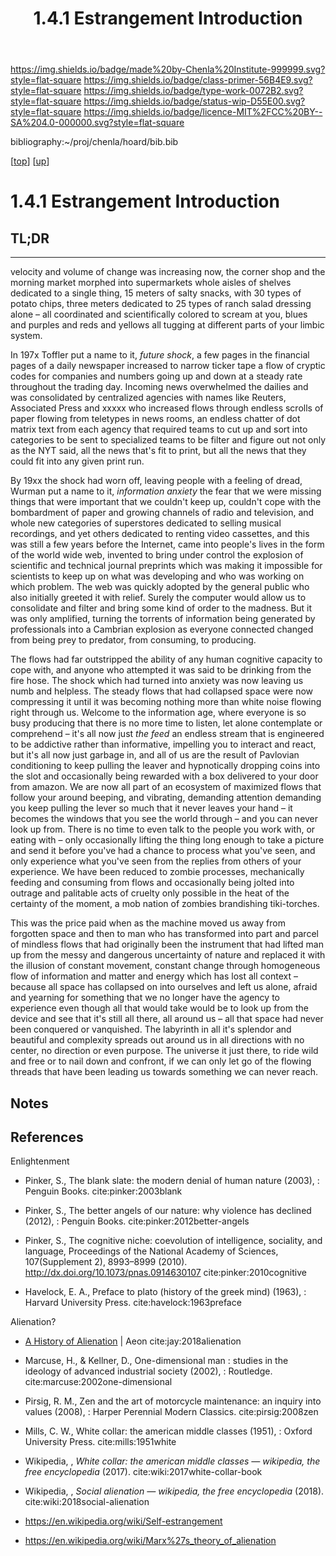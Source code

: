 #   -*- mode: org; fill-column: 60 -*-

#+TITLE: 1.4.1 Estrangement Introduction
#+STARTUP: showall
#+TOC: headlines 4
#+PROPERTY: filename

[[https://img.shields.io/badge/made%20by-Chenla%20Institute-999999.svg?style=flat-square]] 
[[https://img.shields.io/badge/class-primer-56B4E9.svg?style=flat-square]]
[[https://img.shields.io/badge/type-work-0072B2.svg?style=flat-square]]
[[https://img.shields.io/badge/status-wip-D55E00.svg?style=flat-square]]
[[https://img.shields.io/badge/licence-MIT%2FCC%20BY--SA%204.0-000000.svg?style=flat-square]]

bibliography:~/proj/chenla/hoard/bib.bib

[[[../../index.org][top]]] [[[./index.org][up]]]

* 1.4.1 Estrangement Introduction
:PROPERTIES:
:CUSTOM_ID:
:Name:     /home/deerpig/proj/chenla/warp/01/04/intro.org
:Created:  2018-03-21T18:52@Prek Leap (11.642600N-104.919210W)
:ID:       20b34386-119b-40ba-b668-8a885192ca53
:VER:      574905186.480630274
:GEO:      48P-491193-1287029-15
:BXID:     proj:BWB2-1148
:Class:    primer
:Type:     work
:Status:   wip
:Licence:  MIT/CC BY-SA 4.0
:END:

** TL;DR

----------

velocity and volume of change was increasing now, the corner
shop and the morning market morphed into supermarkets whole
aisles of shelves dedicated to a single thing, 15 meters of
salty snacks, with 30 types of potato chips, three meters
dedicated to 25 types of ranch salad dressing alone -- all
coordinated and scientifically colored to scream at you,
blues and purples and reds and yellows all tugging at
different parts of your limbic system.

In 197x Toffler put a name to it, /future shock/, a few
pages in the financial pages of a daily newspaper increased
to narrow ticker tape a flow of cryptic codes for companies
and numbers going up and down at a steady rate throughout
the trading day.  Incoming news overwhelmed the dailies and
was consolidated by centralized agencies with names like
Reuters, Associated Press and xxxxx who increased flows
through endless scrolls of paper flowing from teletypes in
news rooms, an endless chatter of dot matrix text from each
agency that required teams to cut up and sort into
categories to be sent to specialized teams to be filter and
figure out not only as the NYT said, all the news that's fit
to print, but all the news that they could fit into any
given print run.

By 19xx the shock had worn off, leaving people with a
feeling of dread, Wurman put a name to it, /information
anxiety/ the fear that we were missing things that were
important that we couldn't keep up, couldn't cope with the
bombardment of paper and growing channels of radio and
television, and whole new categories of superstores
dedicated to selling musical recordings, and yet others
dedicated to renting video cassettes, and this was still a
few years before the Internet, came into people's lives in
the form of the world wide web, invented to bring under
control the explosion of scientific and technical journal
preprints which was making it impossible for scientists to
keep up on what was developing and who was working on which
problem.  The web was quickly adopted by the general public
who also initially greeted it with relief.  Surely the
computer would allow us to consolidate and filter and bring
some kind of order to the madness.  But it was only
amplified, turning the torrents of information being
generated by professionals into a Cambrian explosion as
everyone connected changed from being prey to predator, from
consuming, to producing.

The flows had far outstripped the ability of any human
cognitive capacity to cope with, and anyone who attempted it
was said to be drinking from the fire hose.  The shock which
had turned into anxiety was now leaving us numb and
helpless.  The steady flows that had collapsed space were
now compressing it until it was becoming nothing more than
white noise flowing right through us.  Welcome to the
information age, where everyone is so busy producing that
there is no more time to listen, let alone contemplate or
comprehend -- it's all now just /the feed/ an endless stream
that is engineered to be addictive rather than informative,
impelling you to interact and react, but it's all now just
garbage in, and all of us are the result of Pavlovian
conditioning to keep pulling the leaver and hypnotically
dropping coins into the slot and occasionally being rewarded
with a box delivered to your door from amazon.  We are now
all part of an ecosystem of maximized flows that follow your
around beeping, and vibrating, demanding attention demanding
you keep pulling the lever so much that it never leaves your
hand -- it becomes the windows that you see the world
through -- and you can never look up from.  There is no time
to even talk to the people you work with, or eating with --
only occasionally lifting the thing long enough to take a
picture and send it before you've had a chance to process
what you've seen, and only experience what you've seen from
the replies from others of your experience.  We have been
reduced to zombie processes, mechanically feeding and
consuming from flows and occasionally being jolted into
outrage and palitable acts of cruelty only possible in the
heat of the certainty of the moment, a mob nation of zombies
brandishing tiki-torches.

This was the price paid when as the machine moved us away
from forgotten space and then to man who has transformed
into part and parcel of mindless flows that had originally
been the instrument that had lifted man up from the messy
and dangerous uncertainty of nature and replaced it with the
illusion of constant movement, constant change through
homogeneous flow of information and matter and energy which
has lost all context -- because all space has collapsed on
into ourselves and left us alone, afraid and yearning for
something that we no longer have the agency to experience
even though all that would take would be to look up from the
device and see that it's still all there, all around us --
all that space had never been conquered or vanquished.  The
labyrinth in all it's splendor and beautiful and complexity
spreads out around us in all directions with no center, no
direction or even purpose.  The universe it just there, to
ride wild and free or to nail down and confront, if we can
only let go of the flowing threads that have been leading us
towards something we can never reach.



** Notes

#+begin_comment

I'm going to take a different tack here and frame
estrangement as Olson did in Call Me Ishmael:

  




 - quality -- beauty    -- connectedness
 - caring  -- integrity -- control


Alexander's QWAN and Pirsig's Quality are framed by Olson at
that is that which we are estranged estranged from which is
most familar.

In different ways they seem to dump the estrangement at the
feet of Aristotle  ---

They all seem to agree that if we can get back what we lost,
that everything else will come together.  Of course this is
a old meme.  If we can just restore ourselves to what we
were in the Garden before Eve bit the apple, if we can
return to an agrarian utopian past that never existed etc.

But that's not what Alexander and Pirsig and Olson are
talking about here -- it's not returning to a romanticized
fictional past which never existed, it's finding the part of
ourselves that we left behind when man developed spoken
languages and then written languages and so on and so forth
-- at each stage we added layers of mediation between us and
the world to the point where we are disfunctional and deeply
unhappy.

I think they have the right idea -- it's not returning to
anything but reconnecting to what the world is, that we
can't see any longer.

There is a whole raft of different books that are focused on
the different aspects of what is missing, mastery, rest --
hell, epicurus was the first to get at the roots of the
problem so very long ago -- fear.  The stoics said to face
your fear and then it had no power -- epicurus wanted to
eliminate it so that you didn't have to face it.

I'm still not sure, but perhaps process philosophy is a good
fit here -- if everything is the present -- time is not a
line and there is no past or future, then there can be no
retribution or reward in an afterlife.  Though, actually PP
doesn't preclude heaven and hell, it would just be part of
the present, hmm... stick with epicurus on that.

I hope we can include the TEDTalk from the brain scientist
who had a stroke -- which presents the concept from a
biological AND personal perspective.

Her experience explains a lot -- that self-consciousness is
a brain function, and a very useful one.  If a living
organism can not differentiate itself from the rest of the
universe it can not function -- it becomes an
undifferentiated part of the continuum of the universe.  The
problem is that we have let it go to our heads (bad pun) and
have not kept a healthy balance between self and world, our
map is trapped in the delusion that it is the territory and
forgotten that we are also part of a territory far bigger
than ourselves...

Even worse, we have built up concentric layers of collective
maps around us to the point where we don't know what is
real and what isn't.

We need to reconnect to the world and find a balance between
being a part or being a part of a whole.
#+end_comment


#+begin_comment
[2018-03-10 Sat] Tried to explain some of this to Mike
tonight when I was in Phnom Penh today, but I think he
didn't understand what I was trying to say.  I called it
mediation rather than explain map-territory.

Am I on the right track here?  I still think so.  But that's
the problem of working on this stuff for so long on my own,
I need more feedback to make sure I'm on track.
#+end_comment



** References

Enlightenment

  - Pinker, S., The blank slate: the modern denial of human
    nature (2003), : Penguin Books.
    cite:pinker:2003blank
  - Pinker, S., The better angels of our nature: why
    violence has declined (2012), : Penguin Books.
    cite:pinker:2012better-angels
  - Pinker, S., The cognitive niche: coevolution of
    intelligence, sociality, and language, Proceedings of
    the National Academy of Sciences, 107(Supplement 2),
    8993–8999 (2010).
    http://dx.doi.org/10.1073/pnas.0914630107
    cite:pinker:2010cognitive

  - Havelock, E. A., Preface to plato (history of the greek
    mind) (1963), : Harvard University Press.
    cite:havelock:1963preface



Alienation? 
  - [[https://aeon.co/essays/in-the-1950s-everybody-cool-was-a-little-alienated-what-changed][A History of Alienation]] | Aeon cite:jay:2018alienation
  - Marcuse, H., & Kellner, D., One-dimensional man :
    studies in the ideology of advanced industrial society
    (2002), : Routledge.
    cite:marcuse:2002one-dimensional
  - Pirsig, R. M., Zen and the art of motorcycle
    maintenance: an inquiry into values (2008), : Harper
    Perennial Modern Classics.
    cite:pirsig:2008zen
  - Mills, C. W., White collar: the american middle classes
    (1951), : Oxford University Press.
    cite:mills:1951white
  - Wikipedia, , /White collar: the american middle classes
    --- wikipedia, the free encyclopedia/ (2017).
    cite:wiki:2017white-collar-book
  - Wikipedia, , /Social alienation --- wikipedia, the free
    encyclopedia/ (2018).
    cite:wiki:2018social-alienation



  - https://en.wikipedia.org/wiki/Self-estrangement
  - https://en.wikipedia.org/wiki/Marx%27s_theory_of_alienation 

